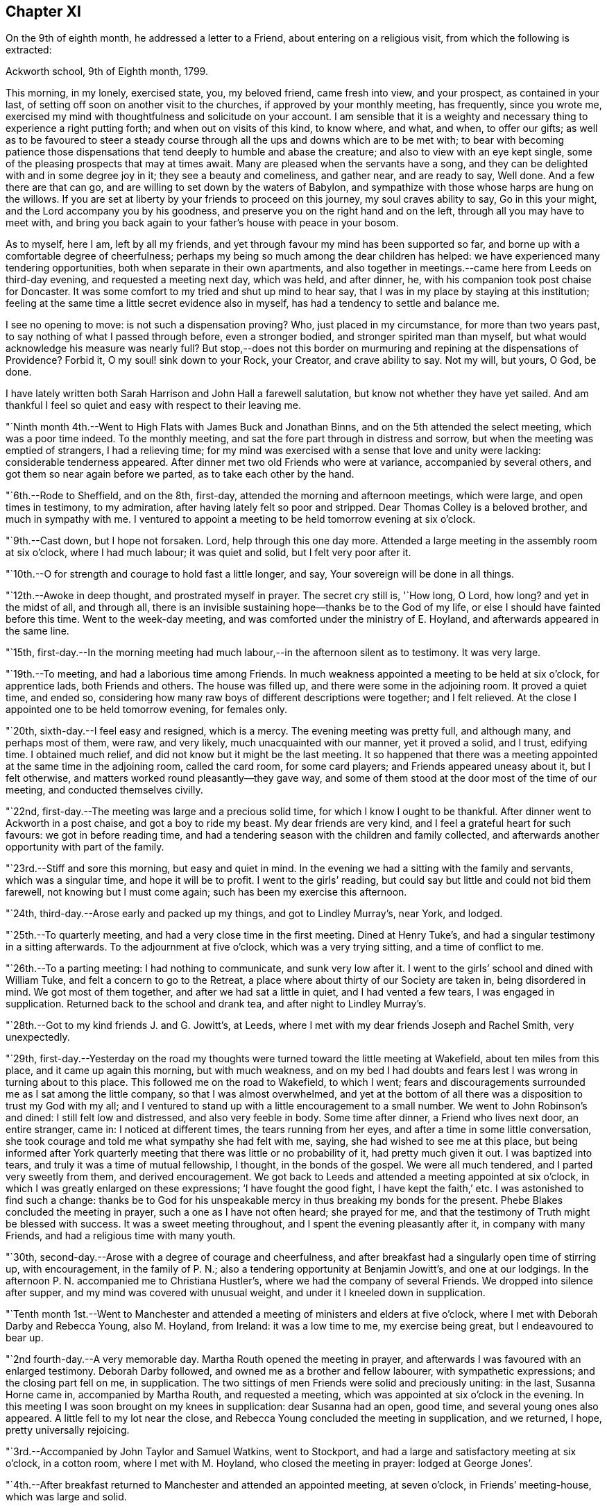 == Chapter XI

On the 9th of eighth month, he addressed a letter to a Friend,
about entering on a religious visit, from which the following is extracted:

[.embedded-content-document.letter]
--

[.signed-section-context-open]
Ackworth school, 9th of Eighth month, 1799.

This morning, in my lonely, exercised state, you, my beloved friend,
came fresh into view, and your prospect, as contained in your last,
of setting off soon on another visit to the churches,
if approved by your monthly meeting, has frequently, since you wrote me,
exercised my mind with thoughtfulness and solicitude on your account.
I am sensible that it is a weighty and necessary
thing to experience a right putting forth;
and when out on visits of this kind, to know where, and what, and when,
to offer our gifts;
as well as to be favoured to steer a steady course
through all the ups and downs which are to be met with;
to bear with becoming patience those dispensations that
tend deeply to humble and abase the creature;
and also to view with an eye kept single,
some of the pleasing prospects that may at times await.
Many are pleased when the servants have a song,
and they can be delighted with and in some degree joy in it;
they see a beauty and comeliness, and gather near, and are ready to say, Well done.
And a few there are that can go, and are willing to set down by the waters of Babylon,
and sympathize with those whose harps are hung on the willows.
If you are set at liberty by your friends to proceed on this journey,
my soul craves ability to say, Go in this your might,
and the Lord accompany you by his goodness,
and preserve you on the right hand and on the left,
through all you may have to meet with,
and bring you back again to your father`'s house with peace in your bosom.

As to myself, here I am, left by all my friends,
and yet through favour my mind has been supported so far,
and borne up with a comfortable degree of cheerfulness;
perhaps my being so much among the dear children has helped:
we have experienced many tendering opportunities,
both when separate in their own apartments,
and also together in meetings.--came here from Leeds on third-day evening,
and requested a meeting next day, which was held, and after dinner, he,
with his companion took post chaise for Doncaster.
It was some comfort to my tried and shut up mind to hear say,
that I was in my place by staying at this institution;
feeling at the same time a little secret evidence also in myself,
has had a tendency to settle and balance me.

I see no opening to move: is not such a dispensation proving?
Who, just placed in my circumstance, for more than two years past,
to say nothing of what I passed through before, even a stronger bodied,
and stronger spirited man than myself,
but what would acknowledge his measure was nearly full?
But stop,--does not this border on murmuring and
repining at the dispensations of Providence?
Forbid it, O my soul! sink down to your Rock, your Creator, and crave ability to say.
Not my will, but yours, O God, be done.

I have lately written both Sarah Harrison and John Hall a farewell salutation,
but know not whether they have yet sailed.
And am thankful I feel so quiet and easy with respect to their leaving me.

--

"`Ninth month 4th.--Went to High Flats with James Buck and Jonathan Binns,
and on the 5th attended the select meeting, which was a poor time indeed.
To the monthly meeting, and sat the fore part through in distress and sorrow,
but when the meeting was emptied of strangers, I had a relieving time;
for my mind was exercised with a sense that love and unity were lacking:
considerable tenderness appeared.
After dinner met two old Friends who were at variance, accompanied by several others,
and got them so near again before we parted, as to take each other by the hand.

"`6th.--Rode to Sheffield, and on the 8th, first-day,
attended the morning and afternoon meetings, which were large,
and open times in testimony, to my admiration,
after having lately felt so poor and stripped.
Dear Thomas Colley is a beloved brother, and much in sympathy with me.
I ventured to appoint a meeting to be held tomorrow evening at six o`'clock.

"`9th.--Cast down, but I hope not forsaken.
Lord, help through this one day more.
Attended a large meeting in the assembly room at six o`'clock, where I had much labour;
it was quiet and solid, but I felt very poor after it.

"`10th.--O for strength and courage to hold fast a little longer, and say,
Your sovereign will be done in all things.

"`12th.--Awoke in deep thought, and prostrated myself in prayer.
The secret cry still is, '`How long, O Lord, how long?
and yet in the midst of all, and through all,
there is an invisible sustaining hope--thanks be to the God of my life,
or else I should have fainted before this time.
Went to the week-day meeting, and was comforted under the ministry of E. Hoyland,
and afterwards appeared in the same line.

"`15th,
first-day.--In the morning meeting had much
labour,--in the afternoon silent as to testimony.
It was very large.

"`19th.--To meeting, and had a laborious time among Friends.
In much weakness appointed a meeting to be held at six o`'clock, for apprentice lads,
both Friends and others.
The house was filled up, and there were some in the adjoining room.
It proved a quiet time, and ended so,
considering how many raw boys of different descriptions were together;
and I felt relieved.
At the close I appointed one to be held tomorrow evening, for females only.

"`20th, sixth-day.--I feel easy and resigned, which is a mercy.
The evening meeting was pretty full, and although many, and perhaps most of them,
were raw, and very likely, much unacquainted with our manner, yet it proved a solid,
and I trust, edifying time.
I obtained much relief, and did not know but it might be the last meeting.
It so happened that there was a meeting appointed at the same time in the adjoining room,
called the card room, for some card players; and Friends appeared uneasy about it,
but I felt otherwise, and matters worked round pleasantly--they gave way,
and some of them stood at the door most of the time of our meeting,
and conducted themselves civilly.

"`22nd, first-day.--The meeting was large and a precious solid time,
for which I know I ought to be thankful.
After dinner went to Ackworth in a post chaise, and got a boy to ride my beast.
My dear friends are very kind, and I feel a grateful heart for such favours:
we got in before reading time,
and had a tendering season with the children and family collected,
and afterwards another opportunity with part of the family.

"`23rd.--Stiff and sore this morning, but easy and quiet in mind.
In the evening we had a sitting with the family and servants, which was a singular time,
and hope it will be to profit.
I went to the girls`' reading, but could say but little and could not bid them farewell,
not knowing but I must come again; such has been my exercise this afternoon.

"`24th, third-day.--Arose early and packed up my things, and got to Lindley Murray`'s,
near York, and lodged.

"`25th.--To quarterly meeting, and had a very close time in the first meeting.
Dined at Henry Tuke`'s, and had a singular testimony in a sitting afterwards.
To the adjournment at five o`'clock, which was a very trying sitting,
and a time of conflict to me.

"`26th.--To a parting meeting: I had nothing to communicate, and sunk very low after it.
I went to the girls`' school and dined with William Tuke,
and felt a concern to go to the Retreat,
a place where about thirty of our Society are taken in, being disordered in mind.
We got most of them together, and after we had sat a little in quiet,
and I had vented a few tears, I was engaged in supplication.
Returned back to the school and drank tea, and after night to Lindley Murray`'s.

"`28th.--Got to my kind friends J. and G. Jowitt`'s, at Leeds,
where I met with my dear friends Joseph and Rachel Smith, very unexpectedly.

"`29th,
first-day.--Yesterday on the road my thoughts were
turned toward the little meeting at Wakefield,
about ten miles from this place, and it came up again this morning,
but with much weakness,
and on my bed I had doubts and fears lest I was wrong in turning about to this place.
This followed me on the road to Wakefield, to which I went;
fears and discouragements surrounded me as I sat among the little company,
so that I was almost overwhelmed,
and yet at the bottom of all there was a disposition to trust my God with my all;
and I ventured to stand up with a little encouragement to a small number.
We went to John Robinson`'s and dined: I still felt low and distressed,
and also very feeble in body.
Some time after dinner, a Friend who lives next door, an entire stranger, came in:
I noticed at different times, the tears running from her eyes,
and after a time in some little conversation,
she took courage and told me what sympathy she had felt with me, saying,
she had wished to see me at this place,
but being informed after York quarterly meeting
that there was little or no probability of it,
had pretty much given it out.
I was baptized into tears, and truly it was a time of mutual fellowship, I thought,
in the bonds of the gospel.
We were all much tendered, and I parted very sweetly from them, and derived encouragement.
We got back to Leeds and attended a meeting appointed at six o`'clock,
in which I was greatly enlarged on these expressions; '`I have fought the good fight,
I have kept the faith,`' etc.
I was astonished to find such a change:
thanks be to God for his unspeakable mercy in thus breaking my bonds for the present.
Phebe Blakes concluded the meeting in prayer, such a one as I have not often heard;
she prayed for me, and that the testimony of Truth might be blessed with success.
It was a sweet meeting throughout, and I spent the evening pleasantly after it,
in company with many Friends, and had a religious time with many youth.

"`30th, second-day.--Arose with a degree of courage and cheerfulness,
and after breakfast had a singularly open time of stirring up, with encouragement,
in the family of P. N.; also a tendering opportunity at Benjamin Jowitt`'s,
and one at our lodgings.
In the afternoon P. N. accompanied me to Christiana Hustler`'s,
where we had the company of several Friends.
We dropped into silence after supper, and my mind was covered with unusual weight,
and under it I kneeled down in supplication.

"`Tenth month 1st.--Went to Manchester and attended a
meeting of ministers and elders at five o`'clock,
where I met with Deborah Darby and Rebecca Young, also M. Hoyland, from Ireland:
it was a low time to me, my exercise being great, but I endeavoured to bear up.

"`2nd fourth-day.--A very memorable day.
Martha Routh opened the meeting in prayer,
and afterwards I was favoured with an enlarged testimony.
Deborah Darby followed, and owned me as a brother and fellow labourer,
with sympathetic expressions; and the closing part fell on me, in supplication.
The two sittings of men Friends were solid and preciously uniting: in the last,
Susanna Horne came in, accompanied by Martha Routh, and requested a meeting,
which was appointed at six o`'clock in the evening.
In this meeting I was soon brought on my knees in supplication: dear Susanna had an open,
good time, and several young ones also appeared.
A little fell to my lot near the close,
and Rebecca Young concluded the meeting in supplication, and we returned, I hope,
pretty universally rejoicing.

"`3rd.--Accompanied by John Taylor and Samuel Watkins, went to Stockport,
and had a large and satisfactory meeting at six o`'clock, in a cotton room,
where I met with M. Hoyland, who closed the meeting in prayer: lodged at George Jones`'.

"`4th.--After breakfast returned to Manchester and attended an appointed meeting,
at seven o`'clock, in Friends`' meeting-house, which was large and solid.

"`5th.--Dined at R. and H. Barnard`'s with Deborah Darby and Rebecca Young,
and afterwards had a solid sitting,
wherein dear Deborah was sweetly drawn forth in testimony.
I felt her sympathy, and ventured to conclude the opportunity in prayer.

"`6th, first-day.--To meeting at ten o`'clock, which was pretty much filled up,
although a rainy time, and I felt considerable openness to the people.
The meeting at six o`'clock was full, both houses being open,
and a very solid opportunity it was, and much to the relief of my mind.
John Thorp appeared in prayer, and John Taylor in testimony;
and both of these Friends came afterwards and spent the remainder of the evening with me.

"`7th.--Comfortable and easy this morning; feel relieved in good degree,
and desire to stand open to further presentations of religious duty.
A rainy day, and spent it mostly within doors: no opening to appoint another meeting,
and feel content, I humbly hope and trust, in the divine will.

"`8th.--Exercised in looking over the inhabitants of this town,
and went with Friends to look at several large buildings with a view to a meeting.

"`9th.--To a week-day meeting, and silent;
thought much of a public meeting to relieve my mind.
After tea felt an opening to give liberty to invite the people,
tomorrow evening at six o`'clock, to Friends`' meeting-house.

"`10th.--After breakfast walked to Daniel Holt`'s, a mile and a half out of town,
with John Thorp, and dined:
went to see his cotton works--he and partners employ six hundred persons.
The evening meeting was large, and though laborious, ended solidly;
many of the principal persons of the town came.

"`11th.--A conflicting time before I left my bed,
but upon endeavouring to resign all up to boundless mercy and goodness,
I felt easier and relieved with respect to the inhabitants of Manchester.
O what wadings I have to go through sometimes,
before I can appoint and get through but one meeting.
Set off about eleven o`'clock with Isaac Hadwin, in his chaise,
and arrived at our friend John Wood`'s, at Bolton, about one o`'clock,
there being a meeting appointed at six, to be held in a barn which was long in gathering,
but concluded solidly and satisfactorily.

"`12th.--After a tendering opportunity in John Wood`'s family,
with several who stepped in, Isaac Hadwin brought me to Liverpool, about thirty miles,
and arrived about five o`'clock, and those dear friends, Robert and S. Benson,
received me once more under their hospitable roof, with much kindness.
After supper we dropped into silence, and in it my mind was sweetly calmed and refreshed,
and hope some of us were baptized by the one true baptism,
and enabled to drink into one spirit in a good degree.

"`A paragraph in the paper today, states that a letter has been received from Baltimore,
giving an account of the fever having broken out in Philadelphia;
and that in consequence, the public offices are all shut, and the city nearly deserted.
It is an alarming account, but I am not disposed fully to believe it.

"`13th, first-day.--To meeting, and was comfortably opened so as to relieve my mind.
Susanna Horne appeared in supplication for infidels, etc.
The afternoon meeting was put off until six o`'clock, and was large and laborious,
yet pretty comfortably relieving.
When I got into Robert Benson`'s after the meeting,
an exercise which had impressed my mind since leaving Manchester quarterly meeting,
of going to Ulverstone, revived so pressingly, that I opened it to my friends.

"`14th.--Set off between ten and eleven o`'clock,
accompanied by Robert Benson in his chaise, and lodged at Preston.

"`15th.--We arrived at David Dockray`'s, at Lancaster, before dinner,
and found there was no crossing the sands to Ulverstone this day.
In the afternoon took a walk with my companion and John Dockray to see the castle.
We saw the room where they say George Fox and others were confined.
Thanks for so quiet and resigned a mind;
and my soul craves ability to advance in the Christian race,
so as to be able to adopt the Apostle`'s advice; '`ln every thing give thanks.`'
Surely there is occasion so to do, when I can only believe with tried Jacob;
'`The Lord is in this place.`'
The Lord has been near my soul when plunged in the deeps;
when wave followed wave,--when the weeds were wrapped about my head.
O for continued ability to say in sincerity, and in deep abasement and humility,
'`Your will, O God, be done.`'
Subject mine unto it--then let what will come, your name will be sanctified,
and my soul purified in the furnace of affliction.
Grant this, for your name and your mercy sake.

"`16th.--Was called up about half past four o`'clock, and between five and six set off,
accompanied by George Barrow:
we crossed the sands and got to Ulverstone near an hour after meeting time;
it was much such a season as at this time two years ago.
Some time after I sat down, I went on my knees and prayed for poor mournful Zion,
that her gates, yes, her very dust, might be remembered,
and afterwards told Friends I had a prospect of a better day,
and held forth encouragement to old and young.
After meeting I went to the old house where Judge Fell lived;
and being told that the widow and children whom I visited when here before, had removed,
and that the man who took the place died about two months ago, and has left a widow;
I called to see her,
but she appeared very raw and very little of that tenderness so manifest in the other,
who to my comfort continues loving to Friends.
Attended a full meeting in an assembly room at six o`'clock.

"`17th.--Set off in a post chaise, and had a very pleasant ride to Kendal,
and gave liberty to invite the neighbours together at six o`'clock,
in which I was as open as I had any expectation of, although not large;
however my mind was relieved.

"`19th.--Reached Liverpool about four o`'clock, after a pleasant ride,
and I feel satisfied that it was right to go this little tour.

"`20th, first-day.--Attended the morning meeting,
where my friend Susanna Horne had considerable labour in a close line,
and some also fell to my lot.
Appointed a meeting at six o`'clock and requested
friends to give notice to the upper class of people,
slave importers, etc.; it was large,
and a number of the description I wanted to see attended,
and it was a relieving opportunity.

"`21st.--All seems closed up with respect to
Liverpool;--I desire ability to say in sincerity,
'`Not my will, but yours be done, O Lord.`'

"`22nd.--Awoke in sorrow of heart.
O that it were the Lord`'s will this mountain of exercise might be removed.
But if there is yet a measure, even of more bitter suffering to be filled up,
may my soul be favoured to say, your will be done.
Purge me from iniquity, and extend your mercy, O Lord, or I faint and fail by the way.

"`24th.--Awoke early, and trouble awoke with me.
I was as a spring shut up, a fountain sealed.
Attended week-day meeting,
and on returning endeavoured to anoint my head and wash my face,
and ate what dinner I could; and afterwards my soul was exercised,
and venturing to call the family of my dear friends Robert and S. Benson together,
I poured it out in supplication for ourselves as travellers, for the parents, children,
and servants, and for the inhabitants of the town; and then set off,
accompanied by my friends Susanna Horne, Joseph Smith, and John Hadwin to Warrington.

"`25th.--Joseph Smith and James Foster accompanied us to Leek: we put up at T. Chorley`'s,
and although he is gone to London, we were kindly provided for:--a day of great exercise,
in which the cry of my soul has been, Lord, help through and over all,
that I may not be swallowed up.

"`26th.--Struggled along through this one day more--got into Derby before night,
and found several Friends there from Nottingham.`"

[.offset]
The following is extracted from a letter addressed to him by his friend Sarah Talbot,
from America, then on a religious visit to Friends in England;

[.embedded-content-document.letter]
--

[.signed-section-context-open]
Warrington, seventh-day morning, Tenth month, 1799.

[.salutation]
My dear friend, Thomas Scattergood,

I received your letter yesterday morning, and it was very gratifying to me,
but it would have been more so to have had an interview with you;
but pleasant things are not always best for me.
I feel much for you and do sympathise with you, believing you to be greatly tried;
but it is in my heart to say to you, '`be encouraged, and trust in God;
for He has been your helper,
and I verily believe will continue to help you through all and over all,
to your peace of mind and His own glory.`'
Therefore, my dear friend, have patience and stay your appointed time for your release;
which I believe you wilt be favoured to see with clearness,
when your great and good Master shall say you have done enough; for I verily believe,
all things will work together for good, unto all those that love and serve God.
My hopes and fears have been more than they ought to have been,
about your going with me across the sea; but when I may go, I know not,
for I expect the Liverpool packet will sail before I am ready, if it goes in one week,
as we have eleven meetings yet to visit, which will take us nearly two weeks.
When they are visited, I have thought from the feeling of my mind,
that I might be at liberty to return home,
and no Friend`'s company in England would be as acceptable to me as yours.
If we had been informed that your stay at Warrington had been so short,
we should have met you there, but it is now over,
and I feel a hope that we shall meet when our
religious labour in this land is accomplished,
in the enjoyment of sweet peace of mind: yes, my dear friend,
I verily believe this will be your experience, if you abide in patience.

--

"`27th, first-day.--I said in my heart,
how is it possible to get through the meeting I have appointed?
To believe and trust, when hope is cut off;--'`our hope is cut off,
we are like a dry withered branch.`'
Language fails to set forth my state this morning,
and yet I went to the meeting appointed, and laboured largely.
This is a mystery indeed, and I thought myself a very unworthy creature.
In the evening we had the little company of Friends in this place together,
in an upper chamber at the Bell inn.
It was a singular time, and my companion was opened with much clearness;
some labour fell to my lot; and now, after supper,
I feel much lightened from the burden and oppression I have waded under for days.
'`Hope deferred makes the heart sick.`'
How thankful I feel for this little ease:--Lord, my God, your will be done.
You have an undoubted right to do with your creatures as you please.
Take not your Holy Spirit from me; take not your loving kindness from me.`"

[.offset]
In a letter dated eleventh month 4th, to his son, he says;

[.embedded-content-document.letter]
--

There are several in Derby who have applied to be taken into membership,
there being a little company who have met in the way of Friends for some time past.
When I was there two years ago, I visited them in their families,
and one of the oldest now tells me,
that the number who meet has increased in these two years to double.
It has been a comfort to my often depressed and exercised mind, to find here and there,
by going over the ground again, some fruits--some convincements: the Lord be praised,
whose work it is.

--

[.offset]
After some remarks respecting returning to America with Sarah Talbot he says;

[.embedded-content-document.letter]
--

I had set my mind on going with her as much as was profitable, and how it may be yet,
is uncertain.
Let us all endeavour to dwell in faith and patience.
I have been marvellously tried about home, the sickness at Philadelphia, etc.,
and when favoured to resign all up, there has been a comfortable portion of peace.
I desire to stand in my allotment,
even though it has been in the watch-tower in the day time,
and as it were in the ward whole nights.
The Lord restrain the murmurer and repiner,
and mercifully keep me on the bottom and ground of truth, in and through all;
that neither winds, nor rains, nor floods may overturn my foundation.
I think I can say with uprightness, it is my desire to get home in the Lord`'s time,
not my own; whose servant my soul desires yet to remain.

--

"`28th.--Took an affectionate farewell of the landlord,
whose heart is much opened towards me, and arrived at Litchfield about three o`'clock,
and my friends who accompanied me, with Richard Leaver,
were industrious in getting a place to meet and inviting the people.
This meeting was held in the town-hall, and a great concourse of people there was,
and much was on my mind to express,
although in a weak state and still under great exercise of mind.

"`29th, third-day.--Moved on to Birmingham and had an evening meeting;
many of the people attended, and here again I had much labour.

"`30th.--This morning set off early by coach for Chippingnorton, and after breakfast,
accompanied by George Boon, I went to Worcester and had an evening meeting;
it was laborious, and I felt unworthy to move in this line.

"`31st.--Accompanied by Richard Burlingham and nephew,
went near forty miles to Chippingnorton, a meeting being appointed there;
felt very low and poor indeed, and was content in silence,
my friend having most of the labour.

"`Eleventh month 1st.--My beloved friend William Hull having met me last evening,
I rode with him to Oxford.
How shall I describe my feelings of late;--I am now at an inn in this place,
a lonely poor pilgrim.
One more meeting appointed at Jordans, and my feelings, I think,
resemble those of the poor woman, who was gathering a few sticks to bake her last cake,
and then lie down and die, as she thought.
How did Ezekiel feel when he baked the cakes and ate them?
and when he lay so many days on his side, bearing the sin of Israel?
O why am I a man of such sorrow?
Is it all a fruitless thing?
Lord, God, almighty and powerful, who can resist your will?
Look down in mercy upon me, a poor stripped creature, and help me through all,
and over all; for I faint and fail without you.

"`2nd.--Went to Adey Bellamy`'s, at High Wiccomb, and was kindly cared for,
and I felt more ease of mind: many friends called in the evening and sat with us,
among whom I had some religious communication.

"`3rd, first-day.--Had a pretty full meeting at Jordans,
but almost all was sealed up as to myself.
My friend Susanna Horne had considerable to communicate,
and appeared also in supplication.
I advised the people at the close of the meeting, to inquire for,
and read the writings of Isaac Penington, William Penn, and Thomas Ellwood,
who very probably had often sat in this house, which is now mostly deserted and shut up.
I told them, likewise, of instances where meeting houses had been closed for a time,
and that by the religious concern of one individual only,
who felt it a duty to go and set alone to worship the Almighty,
the meeting had been revived and numbers added.
Most of the people appeared very raw; my own conflict was great,
and my situation trying indeed.
After the meeting we proceeded to Uxbridge,
and put up at Samuel Hull`'s. Parted from my beloved sister, Susanna Horne:
she proposes going to London with S. Hull,
having her mind charged with a prospect of a family visit to Grace-church street meeting;
may the Almighty go with and help her through this and all others,
and give her a reward when the race of life is run, is the craving of my soul.

"`4th, second-day.--After resigning myself quietly to stop here,
I lay down pretty comfortably: awoke, and lay about two hours in deep thoughtfulness,
and yet accompanied with more than usual settlement and quiet.
I took a retrospect of my journeying and prospects of later months,
having now got through what opened sometime back, concerning Manchester, Liverpool,
Derby, Litchfield, Worcester, Chippingnorton, and Jordans;
and though my soul has been let down very low, I thought,
how could I have done otherwise in my journeyings.
Deep were the searchings of heart, in looking over my steppings,
and I besought the Lord for a covering of mercy and love;
and that I might be favoured to experience more settlement and peace.
My wife and home, etc., came up, and my soul craved ability to offer up all,
and that my feeble desires might meet with acceptance before the throne.
Is there a baptism for me to be baptised with in this land, in London?
Is there a cup to drink of; and am I yet to remain a prisoner in bonds?
Lord, only grant me remission, wash away all guilt and stain,
and receive me graciously into favour,--point out the way and go before,
and behold your servant, your tribulated servant,
be it unto him according to your will and your word,
in further steppings along in this land,
and grant that I may clearly see the time to leave it, and that it may be in peace,
after so many years of deep conflict.
All this you can accomplish--do it in your own way and time,
and humble my soul into submission to your sovereign will.
I thank you.
Lord and Master, for support in the deepest trials; yet with blushing and confusion,
when I view my strugglings and lack of fully exercising faith.
O extend your free mercy:--O Lord, protect and preserve my children;
let them be yours in life and in death.
It has been a day of some ease, from that oppression and death often felt.
I endeavoured to anoint my head and wash my face.

"`6th.--Attended week-day meeting,
and was favoured with a comfortable degree of calm upon looking over my accounts;
but much humbled.
Stood up in the latter part of the meeting and had some religious communication,
which appeared to have a tendering, humbling effect,
and I felt quiet and calm after it.`"

[.offset]
The following is an extract of a letter, addressed to his beloved friend Susanna Horne,
dated:

[.embedded-content-document.letter]
--

[.signed-section-context-open]
Uxbridge, eleventh month 6th, 1799.

[.salutation]
My dear friend,

I know it is an arduous work to visit families, yet believe it to be a blessed one,
and it has proved so to some.
Take up then your penny received, after getting through the meeting; it is lawful,
and sometimes expedient so to do, and view it carefully, and observe the image;
a small piece with the King`'s stamp, is sufficient.
May your Divine master grant you a larger portion, if it be his will,
when you have performed this present engagement.
Be faithful in the work, remembering it is not a concern of yesterday;
fear not with man`'s fear, least you be confounded.
Your soul has been humbled of late--may such dispensations fit you for the Lord`'s work;
you must expect it will be so.
These humble ones are taught in the way often times, though it is a trying one,
and the meek are led in the paths of judgment.
I have been a tried man since we parted, and you know much so since we left Liverpool;
and through mercy I hope my all is given up.
I told you no way opened further than this place, and so it remains.
It seemed like coming up to a wall, without a gate way through.
O may my poor oppressed soul yet trust in God,
and wait patiently upon him all the days of my appointed time, until a change come.
My love to your dear father, and tell him I have a hope I shall yet see him,
and be with him to our mutual comfort and consolation; the Lord grant it may be so,
and that we may obtain a mansion of rest together,
when done with the fading enjoyments of this world; this is not the thought of a moment,
but at times, when further absent.

[.signed-section-closing]
Your affectionate friend,

[.signed-section-signature]
Thomas Scattergood.

--

"`7th.--To High Wiccomb monthly meeting, accompanied by Samuel Hull in his chaise.
I went in a humbled state, and sat along side of my dear brother George Dillwyn.
My soul craved a seal of some encouragement,--and was favoured with a view,
that the great and good Master would bring to pass his purposes,
which at times had opened on my mind, in which I felt calm and content;
and after dear George got through his exercise in the ministry,
I kneeled down in supplication, and felt calm and easy through the business.
After dinner a number of friends came in, and my mind was stirred up to speak,
and tenderness and brokenness appeared.
I had to address M. E., who is in a very low state,
and now lives separate from her husband and children.
Rode to Amersham and put up at R. E.`'s.

"`8th.--Dined at E. Raper`'s with George Dillwyn and wife and others,
after which we were favoured with a comfortable uniting opportunity together.
Soon after this returned to Uxbridge.`"

[.small-break]
'''

He remained in Uxbridge until the 21st of the twelfth month,
and at times in a very exercised state of mind,
in consequence of having no clear opening to move in any religious service.
Several prospects presented during this period, but were either soon removed,
or did not continue with sufficient weight and clearness,
to induce him to believe it would be right to pursue them.
In this tried state, his prevailing desire appears to have been,
to be favoured with patience and resignation to the Lord`'s will,
and to be preserved from doing or moving, except under Divine guidance.
He appears, however, to have been impressed with a belief,
that he should be obliged to go again to London,--which with the remembrance
of the trials and deep baptisms he had passed through in that city,
about a year previously, no doubt had a tendency at times to depress his spirits.
Notwithstanding this prospect was extremely trying,
he was earnestly desirous of performing faithfully the whole
service which his Divine master required of him in that land,
which led him often to pray for Divine direction,
though frequently silent in the meetings, which he regularly attended in this place;
yet he appears to have been, at times, very considerably enlarged in them,
as well as in private opportunities; many of which he describes as solid,
tendering While here, he received the following letter,
giving an account of the departure of Sarah Talbot for her native land:

[.embedded-content-document.letter]
--

[.letter-heading]
Sarah Talbot to Thomas Scattergood

[.signed-section-context-open]
Liverpool, eleventh month 10th, 1799.

[.salutation]
My dear friend, Thomas Scattergood,

Your acceptable letter I received since I came here,
where I am waiting for the wind to change,
it being contrary to leave this port for America;
for which I now think I feel at liberty to embark in the Liverpool packet,
bound for New York, which it was said was ready to sail when we got here,
and the Captain said he would sail yesterday a week ago;
but when we came to Robert Benson`'s, found to the contrary,
and have been endeavouring to get ready.
I believe I shall be at liberty, for anything that I now see,
to leave this land with peace of mind;
though I do surely know that I am a poor unworthy servant,
if worthy to be called a servant, and have not anything to boast of, no verily;
yet may say to you, my beloved friend and brother,
that the peace and quietude of mind I have felt since I came here,
have bowed my heart in thankfulness before Him who has been with me,
and helped me to do the work appointed: and I verily believe He will be with you,
and enable you to do his will: your work is great in this land,
and if it should be lengthened out some time longer,
may you be favoured with patience to hold out to the end,
for it is the end which crowns all.
If it had been the will of Him who knows all hearts,
and undoubtedly orders all things right,
that you and I should have gone together over the waters,
it would have been very desirable to me to have had so dear a brother on the seas;
but how different is it likely to be: no friend or acquaintance going, and but one woman,
and she as a steerage passenger;
so you may see that I am likely to have a lonely time of it,
but I feel resigned and not much discouraged,
and hope that He who cares for the sparrows, will care for me.

--

[.offset]
Her companion, Sarah Shackleton, adds:

[.embedded-content-document.letter]
--

Although I feel myself in a very bereaved state,
and as much as I can do to keep up a suitable appearance,
having lost a precious companion, whom I have experienced to be a nursing mother,
who preached continually to me in the expressive language of example;
yet I am unwilling to detain her letter, or the news of her being on shipboard.
Orders were received to come on board, for the ship was on her way,
while we were sitting quietly at our work yesterday morning.
It was thought best for no friend but Robert Benson (who was the only
man friend there) to go with her in a boat to the ship:
we saw her safely on board, and the vessel sail beautifully down the river,
on a very smooth sea, but had not been long returned to Robert Benson`'s,
before an awful storm came on, which continued several hours.
I should have been thankful either to have had her here, or to have been with her there;
we suppose the ship has cast anchor at the Rock, about three miles from this place.
Perhaps I may have more certain intelligence before I need seal this.
The sky begins to look again as it did yesterday evening,
and I expect another storm is coming: how distressing to have her lying so near us,
and she without an intimate friend to speak to.
She reminded me yesterday of an obedient dependent child,
throwing itself into the arms of its father,
trusting that he would protect from all danger.

Sixth-day, 15th.--After some trying days,
we have received the agreeable news of the Liverpool packet
having really sailed away with a pretty fair wind.
I had a letter from dear Sarah yesterday, which says,
'`Before dinner was done (the 12th) the storm began; I was in my chair,
and between the table and a chest; the table was lashed, or I could not have sat:
the things began to tumble about from side to side as the storm increased,
so that the carpenter was ordered to be at hand with his axe, in case of extremity,
to cut away the mast, that the vessel might drive before the wind.
But He who cares for the sparrows, caused the wind to shift,
and then they made towards land.
On inquiry I was informed, that we were going for Liverpool, of which I was glad.
I did not think that we should perish,
but it was a very alarming time until about midnight, when we got in here.
I am not much discouraged about my companions, although we have card players on board.
Five or six vessels have been much injured, and one wrecked;
what cause have we to be thankful in being thus wonderfully preserved from harm,
only some of our rigging taken away.

[.signed-section-signature]
Sarah Shackleton

--

"`20th.--The way to London felt open and clear this evening,
and I rejoiced to feel and see it so, and said in my heart, '`Lord, if you go not with me,
take me not up from here;`' preserve me in my place.

"`21st.--This has been an open day pretty much throughout.
Left Uxbridge, accompanied by Samuel Hull, and got into Joseph Smith`'s, London,
soon after four o`'clock: felt cheerful and well on setting out, and most of the way;
but when I entered London, began to sink, and spent the evening with Susanna Horne,
Sarah Lynes and others, low and exercised.

"`22nd, first-day.--A night of exercise to what I have experienced of late;
but through all, endeavoured to cast my care on the Lord, the only sure helper,
and experienced a comfortable support.
To morning meeting at Grace-church street, under close exercise;
and stood up once more with a searching testimony in the beginning,
but toward the close I hope the oil of divine consolation ran
from the Fountain into some drooping hearts,
as well as my own.
I remembered and expressed John Woolman`'s prospect, '`that the time was coming,
when he that was wisest in earthly policy would become
the greatest fool;`' and also a prospect of a searching,
trying day approaching.
The afternoon meeting was a precious one to me, and hope also to others;
it was a time of encouragement.
I lay down sweet and easy after this day`'s work, being much relieved thereby.

"`23rd.--A comfortable night, and though when I awoke this morning,
a degree of trembling seized on me, yet it was mixed with that holy fear,
that broke and tendered my heart, in a sense of the preservations I have met with.
Attended the select quarterly meeting, and laboured therein to satisfaction;
and after it broke up, many Friends expressed their pleasure in seeing me once more,
which was encouraging to me.

"`24th.--My mind was enlarged in the quarterly meeting,
in which there were several new appearances.
The business was comfortably conducted,
and in the close I had another satisfactory time with the youth present.
Many Friends dined with us, with whom I had an opportunity to some relief.

"`25th.--After dinner my own situation came humblingly over me.
O Lord, bear me up in patient resignation, to do and to suffer your will.
Preserve me from the fear of the enemy.
My home is closed up and hid from me, and a humbling weight yet rests on my soul,
with respect to the inhabitants of this great city, and no opening to get clear of it.
May I with humility say, Why is my pain perpetual,
and my wound ceased to be healed`'.`' Why go I mourning all the day,
as with a sword piercing my soul,
and in the night season often times such trembling of heart?
You, the Almighty one, know, and my soul craves patience to endure until you remove it.

"`29th, first-day.--I attended Devonshire house meeting,
and after sitting nearly two hours, felt some openness to stand up,
endeavouring to encourage some seeking, sorrowful souls,
and felt an opening to appoint a public meeting at six o`'clock.
Went to Grace-church street meeting in the afternoon,
and had to speak encouragingly to some seekers present.
In the large assembly convened at six o`'clock, I laboured some time, but felt a stop,
and told the meeting so, believing it not right to exceed the gift and feeling;
and after a time Sarah Lynes stood up and was much enlarged.

"`31st.--O Lord, have mercy on me and save me,
seems to be the prevalent cry of my poor travailing soul.

"`1800, first month, 2nd.--When I reflect how little I am engaged in actual service,
it appeal`'s sometimes as if I was an idler away of time; but then again,
are not the conflicts I have endured for years to be esteemed labour?
It seems like the war we read of between Michael and his angels,
against the Devil and his.
O that he was cast out, and if consistent with the divine will,
my soul was set at liberty.
When in meeting there is an opening to speak, I fear to forbear, and it is a mercy,
that in this respect no disobedience comes up against me.
Rather let my life go, than that I should reproach the Truth, or dishonour God,
I went to Tottenham meeting, and was favoured with sweetness and calmness of mind,
wherein my faith was renewed in the all-sufficient power and mercy of God,
to carry me through my conflicts in this land,
and to enable me to fulfil all his requirings.
When faith is raised, which is only the gift of God, how it renews that hope,
which is an anchor to the soul.
I was thankful, and had to speak encouragingly to others; for which the Lord be praised,
and let him be waited on in all trials, and in all desertions.

"`4th.--A secret hope spreads on my mind, that the time is drawing near,
when there will be an opening towards home;
and if it is the Lord`'s will that I must leave this land without a full discharge,
and even if my foolishness appear to myself and others, your sovereign will be done.
I crave ability to trust in you, and lie prostrate at your feet.
You, and you only can change my wilderness into a more fruitful field.
How pleasant the thought of being favoured to move towards America in peace: yes,
it is pleasant to feel a disposition and willingness to trust in God,--to cast body,
soul and spirit on his goodness and power.
What are words, what are memorandums?
As respects the latter, perhaps I may have to look over them in a day to come,
and be humbled, as I feel at this present moment.
O Lord, enable me to bind your dispensations,
proving and trying to uneasy flesh as they are, as jewels and chains about my neck.
O that I might be favoured to declare in the congregations of the people,
that you are good when you give, and also when you take away.
My soul desires to say, Blessed be your name, even with tears and a broken heart,
for you are the healer of the broken in heart, and the binder up of their wounds.

"`5th, first-day.--To Grace-church street meeting,
where Sarah Lynes had a very enlarged time.
I sat content under it; her companion also appeared in testimony and supplication.
After dinner I felt so oppressed that I went up to my chamber,
and prostrated myself in awfulness and trembling before the Lord;
afterwards went to meeting, where P. Chester and Susanna Horne appeared in testimony,
and in the close, remembering the Apostle`'s advice, '`He that is afflicted,
let him pray,`' I ventured to bend once more in supplication.

"`9th, fifth-day,--To Ratcliff meeting; sat long in silent travail and conflict,
and towards the close had to speak of the trials to be met with, etc,;
my faith was revived, and I felt pretty cheerful and comfortable afterward.

"`12th.--Recruited in health this morning and my mind more at ease,
for which favour I feel thankful, I hope humbly so.
Went to Grace-church street meeting,
and am ready to think it was the very closest time I ever had in this place:
I believe some opposed and fought against the communication, but I felt easy.
Went again in the afternoon, and both on the way there, and in the meeting,
my mind felt easy.
It was a time of encouragement, there being a class present,
different from some in the morning: drank tea at William Phillips`',
and after it had a comfortable sitting.

"`13th, second-day.--Attended the morning meeting, and felt very poor;
yet in a comfortable degree quiet.
Sarah Lynes and Susanna Horne completed their visits, and I came to Tottenham with them.

"`14th, third-day.--Is it not good to dwell in a broken state, and be able to say,
Your will be done; and when called on, to be found like the spouse in the Canticles,
who says; '`I have put off my coat, how shall I put it on; I have washed my feet,
how shall I defile them?
I hope and desire to be right, and to be in my place,
even though it may be that afflictions abide me wherever I go.

"`16th, fifth-day.--Had a few words to offer in meeting from these expressions;
'`My soul is athirst for God.`'
Susanna Horne closed the meeting in supplication.

"`19th, first-day.--Sat the meeting through in silence.
Susanna Horne appeared with an encouraging testimony.
In the afternoon meeting the cloud was lifted up,
and I felt an openness and some enlargement of heart, and stood up in this sense,
with a language of encouragement to the widows, the desolate,
and the fatherless children, and spent a pleasant evening afterwards.

"`21st, third-day--A night of exercise, both in sleep and when awake:
I strove to to be resigned and bear my burden with patience,
and hope I was favoured to say, in the secret of my heart, on leaving my bed, '`Your will,
O Lord, be done;`' grant me patience to wait on you,
and that I may not bring reproach on the blessed Truth I came to promote.
Arose measurably resigned to suffer in silence.
After breakfast took up the Bible,
and on opening it my eye fixed on the seventh verse of the fiftieth chapter of Isaiah;
'`For the Lord God will help me; therefore shall I not be confounded:
therefore have I set my face like a flint, and I know that I shall not be ashamed.`'

"`23rd.--Much exercised this morning, and a sweetness attended;
went to meeting and had an open time in testimony.

"`Second month 2nd,
first-day.--It is truly cause of thankfulness that my
mind was favoured with so much calm last evening.
O Lord, my desire in the deeps has been unto you, and the remembrance of your holiness;
and the cry of my soul has been, '`Be my physician,
and heal me,`' I crave ability to resign up all, both body and soul,
to your providential care.
If you had not cared for me I surely should have fainted and failed: time is yours,
and though it appears to be a long time I have spent in this land,
and mostly in silent sorrow and suffering; yet, if you please to accept my offerings,
even in sorrow of soul, let your will be done.
I attended Tottenham meeting, and was much enlarged;
and after dinner attended the burial of the eldest son of Dr. Letsom,
where I was again opened amongst a numerous company of Friends and others, who attended,
and returned to Whitehart Lane, after drinking tea at William Forster`'s,
and having an opportunity, and was particularly led to visit a little son of J. H.,
who was much broken:
had also a religious time in the family of my dear friend Thomas Horne;
and it is marvellous it should be thus, after the distress I have felt.

"`4th, third-day.--Sweetness of mind on awaking:
my soul bows in thankfulness for this portion of ease.
Worship with fear, and rejoice with trembling.

"`7th.--O that this mountain was dissolved by the Lord`'s power,
and that more continued ease and freedom of spirit was granted:
this has been often my desire.
But stop, my tried soul, and be willing yet to suffer.
It is not suffering when we fully see and feel what we suffer for;
but when we have to live by faith alone, and by hope alone,
that that there will be a change.
O then, not my will, but yours be done, O God: all power and strength is yours.

"`8th.--Am I filling up my measure in thus moving and acting from day to day?
If I am not in suffering and pain for the inhabitants of this island,
then deceit has entered.
Lord, keep me patiently resigned to your will, in suffering; for little else can I see.

"`9th, first-day.--In the morning meeting I was silent,
and in the afternoon was opened to the youth, in a manner beyond my expectation.
Drank tea at William Forster`'s, and here again, with a large company,
I had a satisfactory opportunity.

"`10th.--To London, and attended morning meeting,
where I found Thomas Colley on a religious visit to this city and neighbourhood.

"`11th.--To Devonshire house meeting, and had an open time.
Mary Sterry closed the meeting in prayer.

"`12th.--Accompanied Thomas Colley to Peel meeting;
he spoke to a tried state from these expressious:
'`There is a life that can live in the midst of death.`'
I felt a little toward the close, to offer in the same line.

"`13th.--To Westminster monthly meeting with Thomas Colley and R. L.: I was silent.
Thomas Colley began with these expressions; '`They that sow in tears, shall reap in joy.`'

"`20th.--O London! what I have passed through in you!
Where will your haughty sons and daughters appear when
the Almighty and just One visits and humbles you?
My desire is to your name, and to the remembrance of you, O Lord, in the deeps.
I went with Joseph and Rachel Smith to Westminster meeting, and felt an opening to speak,
and relief was administered.
T+++.+++ C. and R. H. were married; I dined with the wedding company,
and in the evening had an opportunity with them.
The cloud of distress was removed for a season,
and I worshipped in prostration under this sense.

"`21st.--Quiet and resigned, I wait daily to feel my way rightly,
and it is a mercy I am not overwhelmed.
In company with my friend Joseph Smith, I went on board the ship Kensington,
bound for Philadelphia, with a view of feeling how it may be respecting going home.
After sitting alone, and weighing and considering things,
there appears no opening to make a move homewards,
although I have been six years from wife and family and friends.
It seems as though there was yet something to accomplish, and whether it be in doing,
or whether in filling up the measure of suffering;
whether more of the roll is to be eaten, or more of the little book is to be digested,
in order to prophesy, I know not.
O for patience when nothing is to be seen,
and that I may yet be preserved to walk by faith, and know purification thereby.
All things are yours, you Saviour of men, and you give as you please of your blessings;
enable me to bless your name when you withdraws or withholds.

"`23rd.--Attended Peel meeting in the morning, and had a pretty relieving time:
was at Grace-church street in the afternoon, and a very large meeting for the youth,
in the evening, wherein I had a share of labour with Thomas Colley,
W+++.+++ C. and Sarah Lynes.

"`25th.--Was favoured with an opening, tendering time at Devonshire house.

"`28th.--To Clerkenwell children`'s meeting, and an open opportunity.
My heart is thankful to feel a little change of dispensation:
may I be favoured not to abuse the liberty.

[verse]
____
"`Good when thou gives, supremely good,
Nor less when thou denies;
Crosses and exercises in your sovereign hand
 Are blessings in disguise.`"
____

"`Third month 2nd.--Attended Devonshire house in the morning,
and Grace-church street in the afternoon; also the burial of a clerk, who died suddenly;
and in the evening at six o`'clock, went to a meeting in the new house at the Park;
in all which I was exercised to my own peace and comfort.

"`3rd.--I find no discharge from this warfare; but if I am an enlisted soldier,
I shall be cared and provided for.
Lord, I believe, help my unbelief.
I went with Ann Christy to Wandsworth, with Thomas Colley in company, and had a low,
silent time; there were only three men Friends at meeting.
To an evening meeting at six o`'clock, which was pretty full,
and Thomas Colley laboured amongst them.
Stopped at C. West`'s school, where I felt an exercise,
and was favoured to relieve my mind; the widow of a late lord mayor was present,
and much affected.

"`6th.--Attended monthly meeting at Croydon, where a little labour fell to my lot.
It was close to some, but hope the oil of consolation was administered to a few,
and felt by them.
O poor county of Sussex! how mammon and the wisdom of this world have
spoiled your sons and daughters making profession with us.

"`7th.--Went to Kingston, accompanied by Thomas Colley and John Townsend,
and put up at the widow Rachel Owens`', opposite the meeting-house:
we sat with three women and one man, beside three Friends from Esher.
It was a meeting of trouble to me; I sat and thought of George Fox and others,
who used to meet here, and mourned over the state of our Society;
yet felt but little or no strength to say anything.
Thomas Colley was silent, but I told them some of my thoughts.
I trust the time will come when the command, the sweet command, will be heard; '`Arise,
Zion and shine, for your light is come.
Arise, and put on your beautiful garments.`'
But there must he a shaking of the dry bones first: the Lord hasten the day,
for my soul longed, as I sat in this meeting, to behold it with my eyes.
To a meeting at six o`'clock, which was pretty large,
and dear Thomas Colley had a full time, which appeared satisfactory:
silent burden bearing was my portion.
To Esher and lodged.

"`9th, first-day.--To Wandsworth meeting, where was a company of gay, flashy people.
I felt discouraged at first; but after a time was enabled pretty fully to relieve my mind.
Various Friends came to see me in the evening, with whom I had a tendering time.

"`15th.--Felt a little opening towards Hartford quarterly meeting;
and Mary Sterry took me in a post chaise; we got to our friends,
John and Mary Pryor`'s after night, and I was unwell with a cold.

"`16th, first-day.--I was much opened and enlarged in both meetings today,
and felt some freedom in the quarterly select meeting also, which began at six o`'clock.

"`17th.--Went to quarterly meeting, and to my admiration had an open time,
though in much weakness of body.
I had to revive the memory of John Crook.
Left the meeting before it was over, and came home oppressed with a cold.
O Lord, I am yet oppressed in soul; deliver me, I pray you;
keep me in patient resignation to your will, and preserve from deceit.
How my faith is tried--how hard I find it to believe.
After an opportunity with a number of young Friends,
feel a little lightened and relieved;
but there is yet a cloud to pass through and be baptized in.

"`18th.--Staid in all day, poorly, but pretty easy and comfortable,
for which thankfulness covers my mind.

"`19th.--Mary Scott took Mary Pryor and me to Ware week-day meeting;
several came from Hartford,
and several after the interment of a corpse in the grave yard.
Mary Pryor had a close, yet sweet time, and I felt some openness also,
though it was with difficulty I could speak to be heard.

"`20th.--After breakfast, as dear Mary Pryor and I were sitting alone together,
she began in the line of religious communication, and said,
I had been much the companion of her thoughts in the night; not in sleep,
but in wakeful moments.
Expressed the sympathy she had felt for me in my
sufferings for the inhabitants of this land,
and that she believed the time was near when I should be set at liberty to go home,
and meet a kind reception,
and be made instrumental in watering the seed in
my own land--there being a work to be done:
she said she had prayed for me, that my voyage might be safe and prosperous,
and be made a blessing to the poor sailors;
that my prospects and labours would not be lost in this land,
for I had been made instrumental in speaking of a day of trial coming,
because of wickedness; and that it was her firm belief,
the Lord would carry me through and over all, to the end, and crown it with peace.
Lord, help my travailing soul to believe, not only in you, but your prophets;
and fulfil your purposes concerning your servant.
Here am I, prepare for what you have yet for me to do, and let your will be done.
Amen.

"`21st.--Spent this morning mostly in reading; dined at Mary Scott`'s,
the widow of Samuel Scott, who died about seven years ago.
She brought some of his memorandums in manuscript, which afforded me instruction.
They say of him, that he was a lively minister;
but I find he had a low opinion of himself.
A man weak in body, and often depressed in mind: his widow is about sixty-eight,
and appears to enjoy a comfortable share of health and spirits.
O this changeable world! how many ups and downs in it:
how uncertain are the best of blessings--that of husband and wife;
and what a mercy to be favoured at last, when troubles are at an end,
to join the company of those who are fixed, where there is neither marrying,
nor giving in marriage, but who are as the angels in heaven,
peacefully under the dominion and care of the everlasting Shepherd,
who laid down his life for us all.
Lord, grant that this may be my happy portion,
and those you have blessed me with in this life.

"`23rd.--I have spent one more week of my life in a poorly, broken down state of body;
but it has not been the most unpleasant.
O that this day I may be favoured so to wait upon the Lord,
as to know my strength renewed;
that I may experience more of an establishment in faith and patience,
and keep fast hold on hope, the anchor of the tried and tossed soul.
Attended both meetings: was silent in the morning,
but towards the close of the afternoon meeting a little arose on my mind to express.

"`24th.--After dinner dear Mary Pryor again broke forth
with a language of encouragement to me,
believing the Lord would not leave me, but bless in basket and store;
to all which I felt disposed to say, Amen.
Left Hartford after two o`'clock, and arrived at Joseph Smith`'s, London, after tea,
where I found Thomas Colley.

"`25th.--To quarterly meeting,
and after Thomas Colley had pretty fully relieved his mind,
I stood up with an encouraging testimony to the youth, to some satisfaction.
To the adjournment at five o`'clock, and had communication on various matters,
and felt satisfied.

"`27th, fifth-day.--Went with Thomas Colley to Tottenham,
and expected he would have had a public meeting, but the prospect died away with him.
Some light, and hope, and peace, sprang up near the close of this little week-day meeting.

"`29th.--Seeing no opening for present service in London,
and having a freedom to accept the kind offer of my friend John Hull,
I left the city in a post chaise, and arrived at Uxbridge to tea.

"`30th, first-day.--To meeting in a weeping state, and remained so most of the time,
and then went on my knees and begged that the Lord would be pleased to open my eyes.
O, if such a poor, humbled, reduced creature may ask, would it not be,
that I may not return to London again, unless there is a work to be done; and if so,
to be favoured to see it with clearness, and have strength to perform it; nevertheless,
not my will, but yours be done.
To afternoon meeting and was silent.

"`31st.--My friend John Hull took me to High Wiccomb, and lodged at Adey Bellamy`'s,
whose kindness appeared as great as ever.

"`Fourth month 1st.--Before meeting George Dillwyn came from a visit to Norfolk.
Went to meeting, where tears were my food for a considerable time;
dear George appeared in testimony, and my heart was broken,
under which I was engaged in supplication; and just as the meeting was closing,
I stood up with a few words, and was enlarged; much brokenness appeared,
as also again in the men`'s meeting for business;
and I admired much at the tears which dropped like rain from eyes present.
O Lord, preserve me, and go with me, according to your good hand upon me;
remove my iniquity, and bear with my infirmities;
make me more and more what I ought to be in your sight.

"`2nd.--To meeting, and I passed it in silence: dear George Dillwyn,
E+++.+++ Raper and C. Whiting had the service.

"`3rd.--The monthly meeting was to me a humbling time;
dear Adey Bellamy stood forth in a feeling, lively manner,
and spoke to such as were under trial, and after him George Dillwyn appeared,
and towards the close I knelt in supplication, and felt some relief;
the business was conducted comfortably.
After tea, J. H., E. Raper and I, went into a sick Friend`'s chamber,
and had a religious opportunity with her, which proved a tendering one.
The circumstance of Jesus visiting Martha, Mary and Lazarus, was mentioned;
and in the close our sick sister took me by the hand and said,
she believed I was a deeply exercised servant of the Most High,
and that there was in store for me, a hundred fold in this life,
and in the world to come, life everlasting,--and I said, The Lord grant it may be so;
being willing to believe that out of the mouth of two
or three witnesses the truth is established.
Spent the evening pleasantly in company with my beloved brother, George Dillwyn, wife, etc.

"`4th.--Returned to Uxbridge, and attended an evening meeting appointed for Thomas Colley.
This has been a comfortable day of rest in mind.

"`6th, first-day.--Went to a meeting at Jordans, and sat by Thomas Colley,
who was large in testimony.
Adey Bellamy also, appeared early in the meeting, but silence was my portion.
Returned to tea at D. Moline`'s, and attended a meeting at five o`'clock,
where there seemed some little revival of faith in my own particular,
and I stood up and encouraged others, and spent the evening pleasantly.

"`15th.--My heart expands with gratitude and thankfulness in
being favoured to arise from my bed with so much ease,
and also for the opening last evening.
If there is then more for me to do in a different manner, than I ever yet experienced,
and these deep wadings and baptisms are to prepare me for it,
so help me everlasting Father.

"`16th.--Attended monthly meeting, and was opened in testimony to a degree of comfort,
and felt my mind turned towards Kent quarterly meeting.
This has been a day of the lifting up the cloud, and I lay down comfortably.

"`17th.--An intimation was given me on awaking, of receiving tidings from home;
and I thought if it was another messenger of death,
whether I should be warranted in going the little journey in prospect; it disappeared,
and I endeavoured to arise with a resolution to hold up my head.
When I came down stairs I found a letter from my son, inclosed in one from Joseph Smith,
giving an account of the quiet departure of my dear aged mother;
she died on the 22nd of the second month.
I have frequently thought since I parted from her, as well as at the time,
that I should be favoured to see her close, and receive her blessing,
and now am a little straitened about it; but perhaps it was wisely so ordered.
The Lord`'s will be done, for there has been a sweetness accompanying my mind,
in a hope that it is well with her soul; yes, at seasons,
under deep conflict and prayer on my own account, and on hers,
there has been an answer of peace.`"

[.offset]
On the 16th he thus writes to a dear friend in the ministry:

[.embedded-content-document.letter]
--

[.signed-section-context-open]
Uxbridge, fourth month 16th, 1800.

I have had thoughts for days past of sending you a few lines, my beloved friend;
but being reduced very low, was discouraged.
I should be ungrateful, if I was not now and then to send a paper messenger,
after this sort, remembering the great kindness I have experienced at your hands,
and from your dear father and sisters.
Ah! my friend, I have been in the deeps since I parted from you, but underneath yet,
is the everlasting arm, or surely I had fainted.
A little relief has, been vouchsafed, for which my soul bows in thankfulness,
and receives it with a degree of trembling.

There is but little presents to write,
more than that I feel anxiously solicitous for your welfare
every way,--that you may deepen in religious experience;
that by descending into Jordan and there abiding, and rightly so,
you may yet be favoured to come up with your stones of living memorial.
You must experience the furnace; this is still the doctrine I have to hold forth to you,
and when I have seen you in it, my heart has sympathised,
and been more knit and united to you, than when in the greatest pleasantness and joy.
You have put your hand to the plough; go forward,
and the Lord redeem you from all that lets and hinders.

--

"`18th.--Set off after breakfast accompanied by William Hull and wife,
in a post chaise to London, in a low condition.

"`19th.--Started about six o`'clock, and got to Dover about seven in the evening,
and met a kind reception from Richard Baker and wife.

"`20th, first-day.--To Folkstone meeting, and was silent in the morning;
in the afternoon many neighbours came, and I was much enlarged in communication,
and felt relieved.

"`21st.--To quarterly meeting; many neighbours came, and I had a tendering time.
Many tears, I believe, were dropped, and on the whole, the quarterly meeting, I hope,
was to profit.

"`22nd.--J. B. and wife came, and I had a tendering opportunity: he has been a soldier,
and was so when I was here last, and now attends meeting as well as his wife,
and they appear hopeful.
After these went away, S. T. eighty-two years old,
and another ancient woman came to see me, the latter,
the widow of the principal gunner at the battery.
It was pleasant to find so much love in the hearts of strangers.
Went to the meeting, which was very crowded, and I had a relieving time,
although much spent afterwards, but felt easy and relieved.

"`23rd.--Comforted respecting my dear mother, and also respecting my wife and family;
and desire to leave the things that are behind.
I remembered that passage, '`He shall not fail nor be discouraged,`' etc.:
seeing then that help is laid on one so mighty, O, may I lay aside these weights,
and endeavour still to run the race before me with patience.
The promise of openness and enlargement while at Uxbridge,
has been fulfilled in several meetings.
After a seasonable opportunity with T. E. and wife,
and a tendering time with various Friends at our lodgings,
we left Folkstone and got into Dover to dinner, easy in mind.

"`Much freed from labour and toil of mind.
O how comfortable, and yet must I not learn in all states to be content.
Yes, I long for it, and to be able at all times, and on all occasions to say,
your will be done.
To meeting, which was small, but I felt considerable openness and enlargement.

"`25th.--I looked yesterday towards calling the town`'s people together in the evening,
but it left me.

"`26th.--But dull and low this evening; two days more spent,
and not one religious opportunity in a family; yet hope and trust I have not been idle.

"`27th, first-day.--Feed me with convenient food this day, and let your will be done.
Attended both meetings in silence: Richard Baker and daughter, and two others,
had the labour.
In the evening many friends called, and I felt openness towards various states,
and relieved my mind; I was again exercised in supplication at supper, and lay down easy.

"`28th.--Spent this day under close exercise.

"`29th.--See no opening towards the people at large,
nor anything to do in a more select manner.
Set off in a post chaise, and got to Rochester in the evening,
and met a kind reception at William Cowper`'s.

"`30th.--At meeting my soul was humbled into tears of contrition.
I remembered the first time I came to this place, and how I had to turn back to London,
and the singular occurrence which took place.
This is the fourth time I have been here, and some liberty of soul was experienced,
for which thankfulness was felt;
and towards the close of the meeting I had a tendering opportunity.

"`Fifth month 1st.--Met some friends at seven o`'clock,
in order to get them reconciled one to another; again at ten o`'clock,
and also at two o`'clock, and in some good measure saw the end of our labour answered,
and feel comfortable now while making this note.
My mind is easy and faith renewed.

"`2nd.--Arose early and with an easy mind, finding no more to do here,
but an opportunity with Henry +++_______+++,
who attends meetings and appears sober and hopeful.
I am now again at Dartford, where I have been greatly afflicted in times past,
when my face has been turned towards London; it was so the last time I was here.
I had a pretty comfortable entry into London, and dined at Joseph Smith`'s,
whose kind notice and attention, with that of his wife,
had a tendency to comfort and cheer my mind; he went with me to John Bevans`',
from which I took chaise and proceeded to Uxbridge.

"`3rd.--The language of my heart has been, '`Teach me your way, O Lord,
and lead me in a plain path, because of mine enemies.`'

"`4th, first-day.--Sweet and easy on awaking after a comfortable sleep.
My heart is thankful,
and desires to be preserved in watchfulness and resignation to the Divine will.
At meeting; I thought Ann Crowley appeared in a sweet and lively manner;
soon after which a dark cloud gathered in the outward heavens,
and spread with some thunder; and while I was on my feet the wind increased,
and hail stones came so powerfully against the window, etc.,
that the attention of some was turned away, and I sat down.
Silent in the afternoon meeting.

"`6th, third-day.--I have been reading and walking with an exercised mind;
and this precious thought is sweet, that I cannot do without affliction: I feel content.
Beautiful, indeed, does the creation appear this day.
In the midst of these pleasant pictures, I cast an eye on home, once my pleasant abode,
but from which I am now far separated, and in a stripped and tried condition.
It is the Lord, let him do what seems him good, let his will be done,
and all will work in the end for my good.

"`7th.--Was singularly concerned in communication in meeting to
address various states--last first-day`'s concern was revived.

"`10th.--I have been greatly tried with the veiling of the light of God`'s countenance,
for which I have long and often mourned in this land; but through it all,
what a favour not to lose all faith.
What has supported unto this day but goodness and mercy, though sometimes much hid.
I bless the name of the Lord, in that He is favouring me to believe in His name.
Surely I am yet a weak Christian, to mourn when tried, as I have done.
It is said of the eagle, that though ever so hungry, she makes no noise:
when will the time come that I shall bear all things, and hope all things.

"`13th.--Again at my friend Samuel Hull`'s, after a little visit to London.
I attended the burial of Sarah Row, the day before yesterday,
and was largely exercised in testimony at Devonshire house, where the corps was brought;
and again in the afternoon pretty much so at Grace-church street;
and some openness yesterday at the morning meeting, but have returned low and exercised;
it seems like a remand back to the prison-house.
Lord, help.

"`18th, first-day.--Mary Watson, and Mary Alexander, R. Fowler and wife,
with several others were at meeting, but not a line in the way of ministry.
My employment was to trace back my path to the first yearly meeting I attended;
and although I have been greatly tried since, in various ways,
I hope no wilful transgressions stand against me.
To afternoon meeting, in which I had not long sat down,
before my mind was favoured with an opening,
and brought into sympathy with the oppressed and exercised.
I remembered, and also mentioned, how gladdening it is to mariners at sea,
after being driven here and there by high winds, and having had many cloudy days,
so that no observation could be taken; when another ship, perhaps equally distressed,
may have been favoured with the sight of the sun, and taken an observation;
and when these meet at sea, and inquire what latitude and compare notes,
and gain some information, how joyfully they again proceed on their voyage.
What a joyful sound it was to the poor disciples, when the Master saluted them with,
all hail!

"`19th,
second-day.--Attended both of the sittings of the
yearly meeting of ministers and elders in London,
and was very poor.`"

[.offset]
The following letter was received from his friend Mary Dudley:--

[.embedded-content-document.letter]
--

[.signed-section-context-open]
Suirville near Clonmel, 18th of fifth month, 1800.

[.salutation]
My much beloved friend,

How has your sympathising, your cordial salutation many weeks ago received,
been apparently neglected and unacknowledged;
but how different from appearance have been the real feelings of my heart, which,
burdened and longing for some relief, sought in vain for it.
Yet no ability has it found to pour forth its sorrows,
and such a restraint I know not that I ever
experienced from holding converse in this way,
so that I have for many months past,
been like an ungrateful receiver of many affectionate
tokens of unmerited regard from some near my best life.
The purgings of my poor tried spirit have been and continue unutterable: in this state,
sick in bed one morning, your valued lines met me, like deep uttering unto deep;
and was I not afraid to say, thankfulness was the covering of my mind,
stripped and divested as it feels of any sensible fruit of righteousness,
and every word sunk into an almost broken heart.

On your account, my long suffering brother, I could and did say, this has God wrought,
having introduced you into these afflictions,
and then causing you to partake of the consolations of the Gospel of his dear Son,
that thereby full conformity to Him might be effected,
and the purpose of His holy will through you wrought out.
Never did I question this would be the blessed
consequence of your deep and almost constant travail,
nor that the path of consecrated suffering would lead
to deeper unfoldings into the mystery of godliness;
and O! that whatever remains to be partaken of for your own and the church`'s good,
you may have in addition, the sustaining efficacy of continued everlasting love;
whatever becomes of your poor friend and little sister,
whose way is closed up on every side,
and in the depth of astonishment utters at seasons this language:
'`Is Your mercy clean gone forever; wilt You be favourable no more?`'
Your query, my dear friend, deeply penetrated my heart,
'`What are you about!`' Trying to stand against a host of difficulties within and without;
against a torrent of temptation (if it be so) from the adversary of all good;
often fearing I have introduced myself and others into an increase of suffering,
more than might have come in holy appointment, by overlooking the right time,
and by waiting for more light, when a sufficiency was vouchsafed;
or by not abiding where there was at seasons a gathering, even into that spot,
that longed-for state, where '`not my will but yours be done,`' arises:
yet though often tossed in a manner not to be set forth,
gracious mercy withholds condemnation;
I feel not the dreadful weight of reproach from an ever-loving Father,
but at times a hope, that feeling a degree of resignation,
and not standing opposed to His revealed will,
He will either in abundant mercy accept the imperfect sacrifice,
or in His own way and time burst my bonds, and proclaim liberty to the captive.
If I am just lifted out of the dungeon with any little message to the people,
and while in commission the vessel feels a little strength,
soon is it gone and darkness covers the earth,
as though the sun would no more shine upon me.

I am here in this land of commotion and bloodshed, a suffering stranger,
to my own feeling, weaned as I long since told you (in the confidence I felt) from it,
and looking to a residence on the other side of the water,
when a detention (very unexpectedly) of several months in the last year,
confirmed my feelings in its being the best for us all.
Self, and what attaches to it,
has driven me farther than I had any view of when I sat down;
but it has not so fully occupied, as to hide you and your views, my beloved brother,
from my sight.
Much do I long to know how you are likely to be disposed of;
and O how should I be comforted by a little of your society,
previous to a separation by the great deep; at one time it looked rather probable,
that at this season I might be so indulged, but that is over,
and I can only hope through your own kind pen to know whether
a peaceful retreat has been sounded in your ears:
if so, may the Lord go with you,
and His Spirit give you rest--preserve on the mighty waters,
and restore you to your endeared connections with the joy of harvest,
and unbroken sheaves of soul-enriching peace.
I would request your kind host and wife, Joseph and Rachel Smith,
to accept my and my Robert Dudley`'s love, and your dear country folk near you.
I shall hope, little as I deserve it,
for a line from you when your case is determined as to moving or staying.

--

"`Sixth month 14th.--I am now again at my friend J. H.`'s, Uxbridge;
many days have passed since I made any record;--have got through the
yearly meeting with a pretty comfortable share of health and strength,
and trust I laboured to be found in my proper allotment:
although trying things have occurred,
yet it has been thought on the whole the most solid meeting ever remembered.
What a favour,
what a consolation to see the church advancing as out of the
wilderness! this I think my eyes have seen since being in this land,
and have rejoiced in it.
I left London under pressure of soul;
and thought on sitting down in the meeting at Brentford, a few days since,
that my state resembled a field laid open without fence or wall;
and under this sense I wept much,
and continued weeping until I felt strength to bend in fervent supplication;
and afterwards by some communication, got much relief.
Sweet was the calmness that covered my mind for a season,
while sitting in the men`'s meeting,
which in some degree continued through the remainder of the day.
Here I am again, shut up a prisoner, but not altogether without hope,
though I have had a deep plunge since returning.

"`16th.--Week-day meeting was a humbling one; my faith was renewed in silent travail,
and I was favoured with openings.
The Lord continue his good hand upon me,
and enable me to believe and put my trust in him, and to wait on him.
Humbling prospects opened a little to my view respecting the king and London,
and I lay down resigned to whatever allotment Divine Providence may permit.

"`23rd.--London quarterly meeting of ministers and elders was but a flat dull time,
and the general quarterly meeting, held on the 24th,
was a very low time in the first part:
I feared there was not a digging for the fresh springs of life;
and throughout the business there seemed very little life stirring.
Is it not a sifting, proving time, in which the prudent men keep silence.

"`26th.--Had a trying time on my bed;
the state of society and individuals pressed me sorely.

"`29th, first-day.--Empty and poor on awaking; yet hope, in prostration and abasement,
I felt desirous to subscribe to the Lord`'s will.
I long to experience his favour,
and the lifting up of the precious light of life in my soul,
and to feel more liberty of spirit.
I long to see the way home, how and when;
and yet I desire also to lay abased and humbled,
so as to be willing to be dashed to pieces, and yet more broken,
if it is the Lord`'s blessed will; believing his power is able to make me up anew.
Attended both meetings, and was shut up in silent sorrow.

"`Seventh month 1st.--To Southwark meeting, in which I felt a concern to labour,
and it was to some satisfaction.

"`3rd.--Awoke about one o`'clock, and it was a very singular time of opening prospects;
and thanks be to God,
my mind was brought into resignation and willingness to submit to his will--perhaps
I hardly ever had a clearer opening into the agony of my Saviour in the garden,
and also his crucifixion; he emptied himself--he stooped to the cross,
and who can declare his generation, for his life was taken from the earth.

"`6th, first-day.--Attended Grace-church street meeting, and dined at Wilson Birkbeck`'s,
accompanied by Ann Crowley,
and after dinner my mind was turned towards the son in a particular manner,
and afterwards to the goodly old Friend, the grand mother;
and M. Bevans closed the opportunity by prayer for the youth.^
footnote:[Who died soon after.]
To Grace-church street meeting again in the afternoon, and sat it in painful silence.

"`7th.--Received a letter from Samuel Smith; he, Richard Jordan,
and Gerves Johnson arrived at Liverpool the 3rd of this month.
Attended a special meeting today on account of Hannah Barnard.^
footnote:[Hannah Barnard, who resided in the State of New York,
was an acknowledged minister in the Society of Friends,
possessed of talents considerably above the ordinary level,
with a force of imagination and power of language which were
quite attractive to her youthful and inexperienced hearers.
Yet some of the more discerning and considerate class regarded her,
as one (to use an old but expressive phrase) who was carrying more sail than ballast.
She came to Great Britain as a minister with proper certificates from America,
but during her travels developed unsoundness in doctrine,
similar to those opinions which had just before been
manifested in Ireland (i.e. denying the Godhead of Christ,
His propitiatory sacrifice,
the Divine authority and inspiration of the Scriptures of truth, etc.)
Her case obtained the attention of the Morning Meeting in London,
which took proper steps to prevent her further traveling in the ministry;
and she was dealt with for her unscriptural opinions.
She appealed against the disciplinary proceedings which
had become necessary in thus restricting her,
to the yearly meeting in 1801; which, after a weighty and solemn deliberation,
decided against her;
and she was ultimately disowned as a member of our religious society
by the monthly meeting in America to which she belonged.
A few were carried away by the plausibility of her public addresses,
during her stay in England:
but they were in several instances known to be unsatisfactory
to those of other religious denominations,
as well as to Friends.]
I have felt more ease of spirit these two days past, and have rested on my bed,
for which thankfulness of heart is experienced.

"`12th.--Had a tender opportunity with one I longed to see.
Packed up my things in trunks and saddle bags, and now I have said in my heart,
what wait I for, but the signature and seal of permission to go home.
Spent the evening quiet and easy, and lay down so, insomuch as to adopt this language:
'`You are my Father; you are my Judge, and my Law-giver; you are my King,
and you wilt save me.`'
O for faith to hold fast such a confidence as this.

"`13th.--Still feel a comfortable reviving degree of faith and hope;
O may it give courage and boldness.
Two open times in meeting today, to my admiration.

"`14th.--Attended morning meeting in London, which was exercising,
and yet I was favoured to bear up under complicated trials.

[.offset]
In the evening answered George Dillwyn`'s letter, which is as follows:

[.embedded-content-document.letter]
--

[.signed-section-context-open]
Tottenham, seventh month 14th, 1800.

[.salutation]
My beloved friend,

Since your letter was put into my hands at the close of the meeting this morning,
I have been looking it over again and again, musing and pondering its contents;
and the more I think of it and of you, my dear feeling brother,
the more I am induced to believe you were assisted with
best help to pour a little oil into these wounds,
that I have sometimes ventured to believe, were made as by fetters of iron;
for on looking over the precious encouraging portion of scripture you sent,
and turning my eyes to the margin, I there read,
'`His soul came into iron;`' and I gained instruction thereby.
How I have longed, both in lonely places in the day time,
and upon my bed in the night season,
when almost every brook or stream of comfort was dried up, that the King immortal,
and everlastingly glorious, might be pleased to loose my imprisoned spirit,
and let me go free; therefore, to this little portion which you sent me,
with the greatest sincerity I can say.
Amen.

You are, I think, just right with respect to comparing,
or bringing us back to youthful days, I was a diver,
and you and I have had our dips under the water together,
since the day we met in this land.
How singular, and yet how comfortable was it, on reading your lines,
to remember afresh the thoughts of my heart respecting you,
within these few days past--they came up somewhat after this manner;
for I may assure you, I have had a very deep plunge:
'`There is my friend and brother George Dillwyn, who appears to be bearing me company,
and seems like another Ezekiel; he has prepared his stuff, and has removed;
he has had a singular life in this land, much like mine; he has returned again,
and though settled as to appearance--and though I am separated from wife and children,
etc., yet he appears like one bound as I am.
I have seen him as a mark that has been shot at, arid the archers have wounded him.`'
From thoughts like these my mind was brought into near fellowship with you;
was not this like diving under the water, and touching?
Can you recollect that we can see one another under water, when we cannot speak?
I have often wanted to say more to you, but when with you have been restrained.

I was at Tottenham yesterday,
and in both meetings favoured with enlargement in testimony;
it seemed like a farewell service,
and afforded much comfort and relief to my mind And now I may conclude by assuring you,
that no part of your precious letter was more sweet than the close,
whereby you felt liberty to own me as a brother
in the sympathy and fellowship of the gospel:
and as far as I dare venture in this my imprisoned state,
I can dearly salute you in a measure of the same.

[.signed-section-signature]
Thomas Scattergood.

--

"`15th.--Awoke early, and the situation of Hannah Barnard awoke with me,
and pressed hard on my mind; which, with other prospects relating to myself,
brought me into prostration and tears.

"`20th, first-day.--To Grace-church street meeting, which was silent on my part:
dined at S. Southall`'s, and had a tendering opportunity with the family.
To Grace-church street meeting at three o`'clock, and had a comfortable time in prayer,
and afterwards in testimony, particularly toward the dear youth.
Slept into William Allen`'s and took some refreshment;
here I met with my dear sympathizing friend Joseph Gurney Bevan,
much to my comfort and refreshment.
To Devonshire house at five o`'clock, where the body of the widow Elliott was brought;
it was a large and mixed meeting, and very unsettled.
H+++.+++ B. pretty soon stood up to define the difference between a wise man and a fool.
Special West afterward preached salvation only by and through faith in Christ,
received by faith in the heart--it was a trying time.

"`23rd.--What a mercy to be favoured with a little ease of spirit!
My soul longs for deliverance from this great city;
yet I trust in the Lord`'s way and time.
O for greater sanctification of spirit and purity of heart,
so as to be favoured to see God, to know his will and do it.

"`24th.--The situation of afflicted Job opened last night on my bed:
how stripped was he of all his living, and reduced to lie on a dunghill,
or to sit among ashes.
Surely in a spiritual sense he could say, he had eaten ashes like bread.
Soon after breakfast Mary Pryor came from Hartford to see me.
In a little sitting she told me how much her thoughts were
with me as she sat in her week-day meeting yesterday,
and therefore wanted to see me; that it had passed through her mind,
and with much fear and care she mentioned it: '`You are my servant;
I have chosen you in the furnace of affliction; I will keep you in all places,
whithersoever you go.`'
Soon after this opportunity I received a letter
from Uxbridge with nearly the same expressions.
I dropped my tears, and was willing to say, So be it, good Lord.

"`27th.--I felt some openness in both meetings, especially that in the morning,
with the rich and gay, and felt relief.

"`29th.--To a meeting of ministers and elders called on my account,
where I opened my prospects of returning home.
A committee was appointed to prepare an endorsement for my certificate.
It was a comfortable time,--I found sympathizers.
After meeting I opened to a few Friends another weighty concern,
respecting visiting the king.

"`31st.--Set off in a post chaise about eight o`'clock,
accompanied by my friends Richard Chester and John Elliott, for Weymouth,
to endeavour to obtain an interview with the king.
Got on our way about sixty-six miles to Winchester: I felt quiet and resigned on the way,
and pretty cheerful.

"`Eighth month 1st.--Got to our journey`'s end, starting about six o`'clock,
and arrived about sunset, seventy miles.
My weakness, and great infirmity stared me full in the face, and it was trying.
I felt very unworthy this day, but endeavoured to look forward.

"`2nd.--Waited until near eleven o`'clock before
anything opened to make way for my concern.
In the evening Richard Chester and John Elliott
walked on the esplanade and met with the king,
and requested for me an opportunity with him, his consort, etc., but got no answer;
they were kindly noticed.
During their absence my mind was closely exercised, being left alone at the inn.
Sometime after they returned I walked to the pier-head, and looked toward the sea,
and deep and pensive were my thoughts respecting this island and its inhabitants.

"`3rd, first-day.--Endeavoured to put on strength, I hope, in the divine Arm:
about eight o`'clock, accompanied by my two friends, I walked along the sea shore,
and saw the king with several of his officers, walking the esplanade.
On their return we met them, and I had a full opportunity to ease my mind.
Returned to the inn peaceful and easy as I could wish or desire;
and about ten o`'clock set off and rode this day about halfway back towards London.`"

[.small-break]
'''

It will be proper to observe,
that in the interview which his companions had with one of the king`'s advisers,
to whom they had applied for permission to visit him,
they were informed that it was not likely he would consent; alledging as a reason,
his unwillingness to see any strangers,
in consequence of attempts which had recently been made upon his life.
He however suggested,
that as he regularly walked on the esplanade at a certain time in the day,
they might have an opportunity then, if they thought that would answer.

When they met,
Thomas Scattergood was introduced to the king as
a much loved minister of the gospel from America,
who had been engaged in a religious visit to the Society of Friends in England.
Thomas then took off his hat and said, "`I have a message from the Lord to you, O king.`"
The king instantly uncovered his head, also his attendants,
and made a full stop at this salutation,
and listened with respectful attention to what Thomas said.
When he concluded, the king said to him,
"`I thank you,`"--and instead of pursuing his walk, returned at once to his apartment.

[.small-break]
'''

"`4th.--Dined at Egham near Staines.
On entering the room I saw a Bible laying on the table,
and opened on the twenty-ninth chapter of Isaiah, and felt encouraged in reading it,
for my mind has been closely exercised respecting
another prospect which has long been upon my mind.
Got into London about six o`'clock: the last ten miles stage into London was a trying one;
and it has often been so on entering this place, but this exceeds all,
from a prospect of mortifying service opening and pressing very heavily upon my mind.

"`6th.--Slept pretty well, and I feel cheerfully resigned, I hope,
to do what has opened as a religious duty.
Met a number of Friends at Grace-church street meeting-house,
and laid before them a prospect of going to the Royal exchange.
It was a solid, uniting time, and I found sympathizers:
none could see their way to accompany me in the exercise,
and as the way did not open in their minds, I got eased of my burden, and left it.
Attended meeting, which was pretty large, and many young people present.
I began with some expressions which I heard T. Gawthrop dropped on leaving Philadelphia:
'`Master said, you came poor amongst them, be content to leave them so.`'
Tenderness appeared in the meeting, and after it was over I was saluted by many,
old and young.
Went to Tottenham to lodge.

"`7th.--After breakfast I took my farewell of this very kind family,
(Thomas Horne`'s,) and went to London to the Alien-office, and after waiting some time,
got my passport.
Dined at J. Bevans`' with a number of Friends, Joseph Bevans and wife amongst them,
and after a tendering time with a pretty large circle, set off,
and accompanied by my kind friends E. Janson and sister, Martha Horne, in a post chaise,
and J. Bevans, wife and son, to Uxbridge, where several called in and took leave.

"`8th.--An opportunity with several Friends, and started about half past six o`'clock,
and breakfasted at Adey Bellamy`'s, High Wiccomb,
where dear George Dillwyn and wife met us.
We had another opportunity, and passed on through Oxford, Chippingnorton to Skipton,
and on the 9th as far as Newcastle and lodged.

"`10th.--Got to John Bludwich`'s, at Warrington, about two o`'clock,
and to meeting with them at three, and about five set off,
and arrived at Liverpool a little after dark, where I met with Joseph and Rachel Smith,
and pretty soon after I got in,
was informed that Phebe Speakman had sailed early in the morning of this day,
which gave me a little shock for a moment; but felt easy in a belief it is well.

"`11th.--Spent this morning at Robert Benson`'s,
and in the afternoon went on board S. Coflin`'s ship,
and sat down with a number of Friends in quiet,
I told the company I felt easy to go in this vessel,
and cast myself on divine Providence; that I had been a prisoner for years in this land,
and this ship seemed like removing into a small compass, etc.

"`13th.--No prospect of sailing for several days, and I feel content.

"`16th.--I feel at liberty to cross the great deep again,
and to look towards my native land.
Surely I may say this morning, I feel myself an unworthy creature;
yet I hope I desire to trust in God for mercy, deliverance and salvation:
grant it may be so, and my soul yet more humbled and abased in truth.

"`17th, first-day.--Am yet at Liverpool.
There is occasion to lie humble, as with my mouth in the dust.
Went to meeting and prayed for myself and others, after which I felt a little lightened.
In the afternoon meeting I laboured, and bid farewell, and felt more ease of spirit.
It has been a hurrying time of late.
O for sustaining comfort to accompany on board of ship, and over the sea.
I hope my views are not great; quiet and ease of mind,
and a sense of forgiveness of all my weakness, infirmities and iniquity;
I desire to trust.

"`18th.--Better in health and spirits; wrote to several friends,
and feel relieved and lightened.

"`19th.--A prospect of sailing was given out last night,
and my mind became more fully charged, and did not sleep so well as nights past.
After breakfast sat down in Robert Benson`'s parlour, with him, wife and children,
Joseph and Rachel Smith, E. Janson, Martha Horne, etc., when a quiet, and I trust,
a solemnity covered us: it was the testimony of Robert Benson it was so,
and after we broke up, Robert Benson also expressed the same.
I wept in the opportunity, but felt resigned to my allotment,
believing the time was come to leave this land, and expressed it:
when we got down with my sea stores, the ship was getting out of the dock;
the pilot would not come to,
and so we were under the necessity of taking a
boat and following her a considerable distance,
which was trying, as I wanted some of my dear friends to have gone on board with me.
Parted with them at the pier-head, much as I parted from Friends in New York,
and accompanied by Robert Sutcliff, of Sheflield, the only cabin passenger,
got safely on board about eleven o`'clock, and after sailing about thirty miles,
anchored until night.

"`20th.--Fair wind but light: my heart feels heavy at times,
not only in looking towards shore, but also to my native land:
great have been my conflicts since I left New York, to which place I am now bound,
if the Lord permit; unto whose keeping and care I crave ability to commit body,
soul and spirit, as into the hands of a merciful Creator,
for there appears nothing to recommend me, a poor unworthy servant, but mercy in Christ.
O then let me settle down into it.
O my God, visit and revisit my soul; cast me not out of your presence.
I am weak, and have been greatly loaded with infirmity.
Look once more on my afflictions and my pains,
and forgive all my sins--keep my soul and deliver me,
let me not be ashamed and confounded;
for I dare not do otherwise than put my trust in you, and believe and hope in you.

"`Two o`'clock.--Fresh wind and fair, and a fine day: not far from Holyhead.
I look at Wales with love,
a part of the island I have not visited in this long detention in this land.
O that the seed may be visited and cared for.

"`22nd.--I have felt lively sensations on looking towards my dear friends parted from,
and to whom I am going.
Even in these few day`'s tossing, I may adopt David`'s language;
'`Unless the Lord had been my help, my soul had almost dwelt in silence.
When I said my foot slipped, your mercy, O Lord, held me up.
In the multitude of my thoughts within me, your comforts delight my soul.`'

"`25th.--O how pleasant and how desirable is it to be continued under divine favour,
and to be acknowledged as one of the Lord`'s servants.
Had a refreshing night`'s sleep,
and awoke with a degree of courage and confidence in the divine Arm,
You can change the wilderness of great trial into a fruitful field, at your pleasure.
I crave ability to wait on you, my Creator and Preserver, I opened the blessed book,
and cast my eyes again on the ninety-first Psalm; '`I will say of the Lord,
he is my refuge and my fortress, my God, in him will I trust,`'

"`27th.--A calm night, and now the wind has shifted to S. W.,
and it is a very fine morning: my mind is calm, and I feel pretty easy in my allotment.
I trust I have been favoured to come off in the right time:
never did I see the way open before.
It is the Lord alone who can heal the broken in heart, and bind up their wounds.

"`31st, first-day.--A brisk wind this morning, but increased in the afternoon,
so as to require the topsails to be reefed.
I sat on deck most of the day,
the sailors having put up a piece of a sail on the quarter rail to break off the wind.
When I saw the sailors on the yards taking in sail, so exposed to danger,
I thought surely the watchful eye that is over the sparrow,
is also over them to preserve them; the thought was sweet,
and love flowed in my heart towards them, although no opening for a meeting presented.

"`Ninth month 1st.--The wind increased to a storm last night,
and between ten and twelve o`'clock the ship lay to.
The captain ordered the dead lights put in, and it was well he did,
as he afterwards said; for although the ship lay easy yet the wind dying away suddenly,
and then shifting to an opposite point, she got into the trough of the sea,
and at times the waves beat against the stern, and would have washed us in the cabin,
if this precaution had not been taken.
Got under sail again in the morning, but had a very heavy sea.

"`2nd.--There was a time during this long detention in Great Britain,
when the waves of the sea appeared terrible and insurmountable;
so did the prospect of being captured at sea: now they are very little to me, no fear,
even the night before last, in the greatest seeming trial, possessed my mind.

"`3rd.--I have been instructed this day by observing
the weather and outward elements on this wide sea,
which surely resembles my life of ups and downs.
This morning, after I came out of my little confined cabin, upon deck,
the clouds were thick, the wind ahead, and it was oppressively close.
In a little time the wind came more northerly, a pleasant, clear horizon appeared,
and a cool, refreshing air sprung up.
I wait on Him who holds the winds in his fists, to change my spiritual dispensation.

"`4th.--Spoke the ship Rose from Philadelphia for Liverpool, twenty-one days out.
I feel thankful that my mind is so easy and quiet.
O for a day of liberty to serve God without slavish fear.
I long for more of such a dispensation; '`My life, if you preserve my life,
your sacrifice shall be.`'
I trust this is the upright language of my tribulated soul; desirous to say.
Not mine, but your will, O God, be done today, and to the end of my days here,
and forever.

"`6th.--Beating against the wind--how much this
resembles my track through this vale of tears.
'`You have need of patience after you have done the will of God, to receive the promise.`'

"`8th.--It is a favour worthy of recording,
that I feel so quiet and resigned in my present allotment,
and that I can sleep so well in the night season,
with little care upon me as to the voyage; thanks be rendered where they are due.

"`18th.--About sunrise it began to blow; we soon had a very heavy wind, and lay to.
I enjoy a calm and easy mind in the midst of a storm.
O London, London,
what unutterable conflicts have I passed through in walking your streets!
Now, even when the waves run high, and stormy winds rage,
so as to make the sea like a boiling pot,
my spirit is at rest and centred in the Creator of sea and land.
Bless his name, O my soul.

"`22nd.---Last evening before night, put the ship about, and laid our course south,
with very little west--the captain thought it best to stand no further north:
between seven and eight o`'clock this morning lay the ship to,
and the hands went to fishing, we being on the Banks.
I remembered, I hope, instructively and encouragingly this language;
'`God spared not his own Son, but freely gave him up for us all.`'
O the mystery of the redemption of lost man!
Great is the mystery of the work of Truth.
About ten o`'clock put the ship about on the starboard tack, and lay a N. W. course by W.,
with a light wind.
Our fresh cod-fish dinner was very grateful.

"`24th.--A calm covered my mind on awaking this morning,
and continues with a revival of faith and hope.
A little after twelve o`'clock, as we were sitting at dinner, it suddenly began to rain,
the first mate sprang from his seat, saying,
'`What`'s this,`'--he found the wind had suddenly died away,
and a squall came up from the north.
The helmsman was confused, and put the helm the wrong way: the hands were all at dinner,
except the helmsman and the cook.
There was such a stir on deck as quickly sent up the captain: I followed,
and was sensible of the difficulty, seeing so much sail out; however,
by keeping the ship before the wind, for the captain took the helm,
the sailors got in sail,
and by this time the wind got round to N. E. Went under a close reeled topsail,
foresail and main-topsail,
and in a little time were sailing at the rate of eight or nine knots.
When the captain and mate came down to finish their dinner,
he remarked he had never been caught so suddenly before,
for when he left the deck there was no such appearance.
I felt thankful that my mind was so calm and easy in this bustle: poor sailors,
what a wet condition they were in, and how cheerfully they went to their work.

"`28th, first-day.--I have been walking the deck;
and a number of my dear friends left behind have come nearly into remembrance.
I have been thinking of holding a meeting with the ship`'s company, both yesterday,
and also upon my pillow, and since getting up, but do not feel an opening.

"`Tenth month 3rd.--The wind continued brisk
until between eleven and twelve o`'clock at night,
and then suddenly came round to N. W. There was a bustle on deck: I dressed and went up,
and found we had stood on within six or seven miles of Long Island.
It being moonlight we could see it plainly,
and a sweet smell like fresh hay regaled our senses: the sailors caught a woodpecker,
blown off, no doubt, by the north-wester.
We are now, after breakfast, out of sight of Long Island:
what joy was manifest last night among the mariners on sight of land.
I felt calm and easy, and when at breakfast this morning,
some were speaking of the head wind taking us, I felt resigned,
and expressed that I felt at home, and had been so since coming on board this ship;
and yet I have been and am a tried man,
and frequently have broken forth in this confinement in the language of the Psalmist,
the type of the suffering Saviour--the type of the church under her trials also:
'`How long wilt you forget me, O Lord; forever?
how long wilt you hide your face from me?
how long shall I take counsel in my soul, having sorrow in my heart daily?
how long shall mine enemy be exalted over me?
Consider and hear me, O Lord my God: enlighten my eyes,
lest I sleep the sleep of death--lest mine enemy say, I have prevailed against him,
and those that trouble me, rejoice when I am moved.`'
Then let me trust in your mercy, that I may have yet to rejoice in your salvation, O God.
We have been beating all day opposite Black Point, wind right ahead.

"`4th.--About three o`'clock this morning a pilot came on board,
and now we are beating up with a small head wind.
I am once more in sight of my native land,
and to all appearance delivered from the dangers of the sea,
I feel at the present moment a poor unworthy creature, abashed and humbled,
and yet I trust there is a tribute of thanksgiving arises unto the Lord,
for favours vouchsafed on the mighty waters;
and it seems as if I must go home as I left it, in a humbled condition: well,
the divine will be done, and mine reduced--so be it.
Got up to New York about nine o`'clock; came to anchor,
and soon after the captain ordered the boat and took Robert Sutcliff and myself ashore.
On the wharf I was met by my kind friend Isaac Collins, who had been watching for me,
and conducted me home with him, where I had an open reception,
and before bed time a sweet religious opportunity; forty-seven days on the voyage.

"`5th, first-day.--To both meetings, and felt openness to labour tenderly.
My heart was broken, and mine eyes flowed with tears.
Friends appeared glad to see me, several of whom I visited in the course of the day,
and had a remarkable opportunity with J. M. and daughter, at Isaac Collins`'.

"`6th, second-day.--Spent considerable of this day in getting through the custom house, etc.

"`7th.--After breakfast went on board ship with Robert Sutcliff and
distributed some little presents amongst the sailors,
and had also an opportunity to relieve my mind.
Dined at R. Pearsall`'s, and soon after set off with Isaac Collins in his chaise,
and got as far as Rahway.

"`8th.--Several friends called in this morning, and we had a religious opportunity;
then proceeded as far as Stonybrook, where I met my father David Bacon, and son Joseph.

"`9th.--Left our carriage and horses at Bristol, went over to Burlington and dined,
and got home after night.`"
